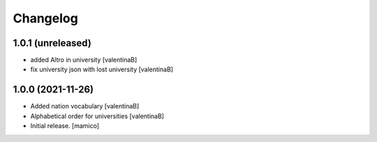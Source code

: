Changelog
=========


1.0.1 (unreleased)
------------------

- added Altro in university
  [valentinaB]
- fix university json with lost university
  [valentinaB]

1.0.0 (2021-11-26)
------------------

- Added nation vocabulary
  [valentinaB]
- Alphabetical order for universities
  [valentinaB]
- Initial release.
  [mamico]
